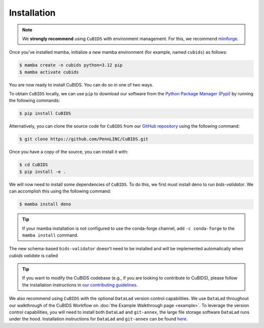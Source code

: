 .. highlight:: shell

.. _installationpage:

============
Installation
============

.. note::
    We **strongly recommend** using ``CuBIDS`` with environment management.
    For this, we recommend `miniforge <https://github.com/conda-forge/miniforge>`_.

Once you've installed mamba,
initialize a new mamba environment (for example, named ``cubids``) as follows:

.. code-block:: console

    $ mamba create -n cubids python=3.12 pip
    $ mamba activate cubids

You are now ready to install CuBIDS.
You can do so in one of two ways.

To obtain ``CuBIDS`` locally, we can use ``pip`` to download our software from the
`Python Package Manager (Pypi) <https://pypi.org/project/cubids/>`_ by running the following commands:

.. code-block:: console

    $ pip install CuBIDS

Alternatively, you can clone the source code for ``CuBIDS`` from our `GitHub repository`_ using the following command:

.. code-block:: console

    $ git clone https://github.com/PennLINC/CuBIDS.git

Once you have a copy of the source, you can install it with:

.. code-block:: console

    $ cd CuBIDS
    $ pip install -e .


We will now need to install some dependencies of ``CuBIDS``.
To do this, we first must install deno to run `bids-validator`.
We can accomplish this using the following command:

.. code-block:: console

    $ mamba install deno

.. tip::

    If your mamba installation is not configured to use the conda-forge channel,
    add ``-c conda-forge`` to the ``mamba install`` command.

The new schema-based ``bids-validator`` doesn't need to be installed
and will be implemented automatically when `cubids validate` is called

.. dropdown:: If there is no Internet connection on compute nodes

    If your HPC doesn't allow internet access on its compute nodes, it won't be able to run the online
    version of the BIDS validator. In that scenario, you need to install the BIDS validator on your HPC
    and then point to the installed version in your cubids validate calls.
    To do that, you should run one of these commands below, after installing deno, that downloads the latest version
    of the bids-validator in your virtual environment either by installing a lightscript version
    (into ``$HOME/.deno/bin``) or by compiling, respectively:

    ..  code-block:: console

        $ deno install -ERN -g -n bids-validator jsr:@bids/validator

    or:

    ..  code-block:: console

        $ deno compile -ERN -o bids-validator jsr:@bids/validator

    For more information, you can read: https://bids-validator.readthedocs.io/en/latest/user_guide/command-line.html

.. tip::
   If you want to modify the CuBIDS codebase
   (e.g., if you are looking to contribute to CuBIDS),
   please follow the installation instructions in
   `our contributing guidelines <https://github.com/PennLINC/CuBIDS/blob/main/CONTRIBUTING.rst>`_.


We also recommend using ``CuBIDS`` with the optional ``DataLad`` version control capabilities.
We use ``DataLad`` throughout our walkthrough of the CuBIDS Workflow on
:doc:`the Example Walkthrough page <example>`.
To leverage the version control capabilities,
you will need to install both ``DataLad`` and ``git-annex``,
the large file storage software ``DataLad`` runs under the hood.
Installation instructions for ``DataLad`` and ``git-annex`` can be found
`here <https://handbook.datalad.org/en/latest/intro/installation.html>`_.

.. _GitHub repository: https://github.com/PennLINC/CuBIDS
